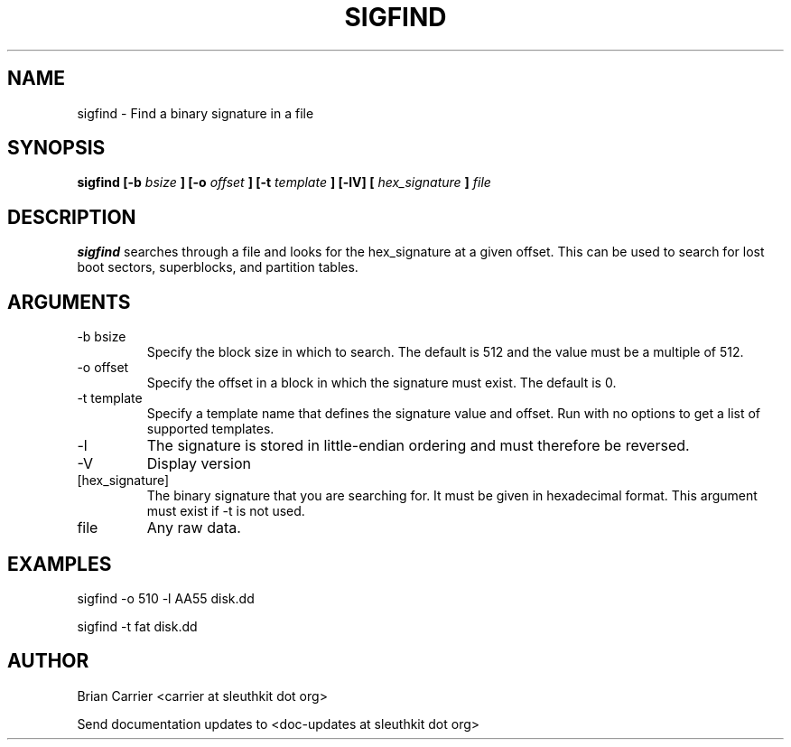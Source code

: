 .TH SIGFIND 1 
.SH NAME
sigfind \- Find a binary signature in a file
.SH SYNOPSIS
.B sigfind [-b
.I bsize
.B ] [-o
.I offset
.B ] [-t
.I template
.B ] [-lV] [
.I hex_signature
.B ]
.I file

.SH DESCRIPTION
.B sigfind
searches through a file and looks for the hex_signature at a given offset.
This can be used to search for lost boot sectors, superblocks, and partition
tables. 

.SH ARGUMENTS
.IP "-b bsize"
Specify the block size in which to search.  The default is 512 and the
value must be a multiple of 512. 
.IP "-o offset"
Specify the offset in a block in which the signature must exist.  The default is 0. 
.IP "-t template"
Specify a template name that defines the signature value and offset.  Run with 
no options to get a list of supported templates.
.IP -l
The signature is stored in little-endian ordering and must therefore be reversed.
.IP -V
Display version
.IP [hex_signature]
The binary signature that you are searching for.  It must be given in hexadecimal format.  This argument must exist if -t is not used.
.IP file
Any raw data.

.SH "EXAMPLES"

sigfind -o 510 -l AA55 disk.dd

sigfind -t fat disk.dd


.SH AUTHOR
Brian Carrier <carrier at sleuthkit dot org>

Send documentation updates to <doc-updates at sleuthkit dot org>
